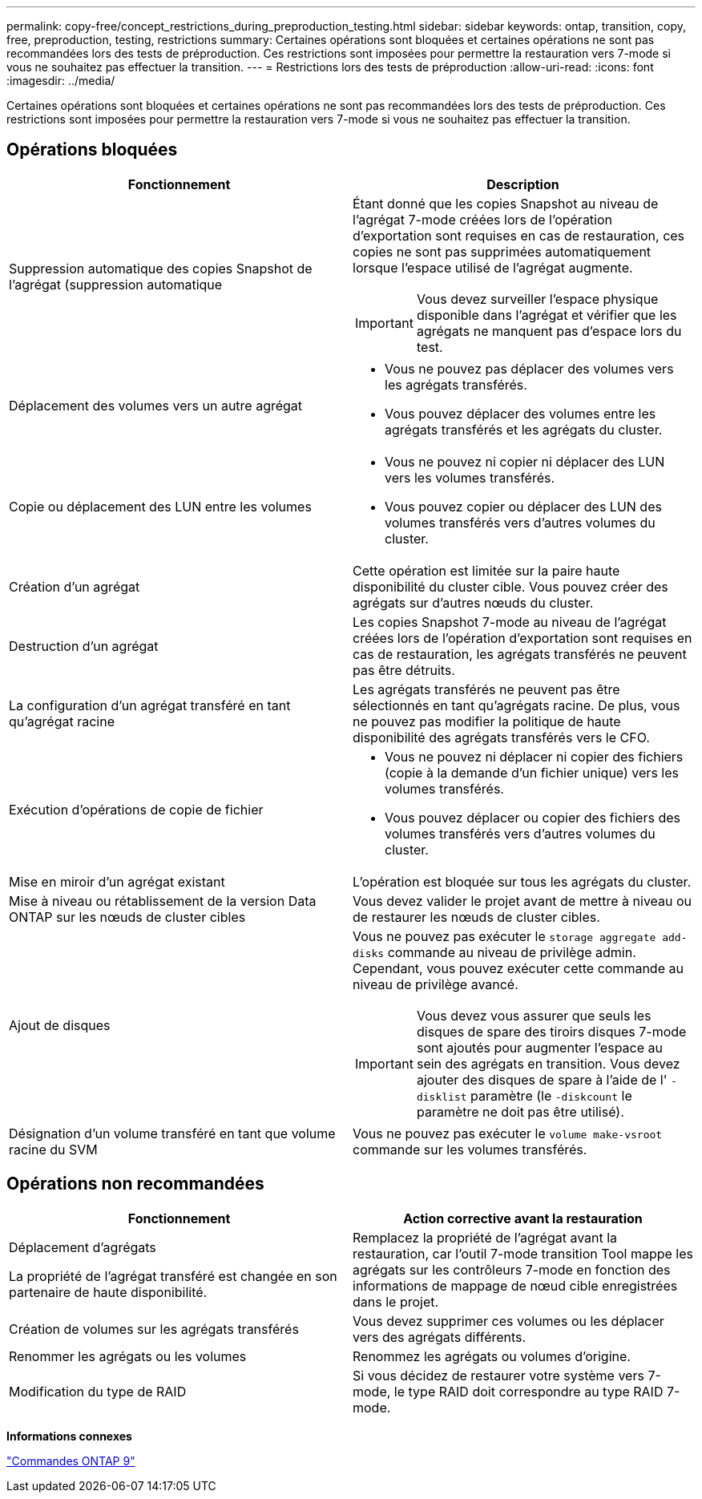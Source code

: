 ---
permalink: copy-free/concept_restrictions_during_preproduction_testing.html 
sidebar: sidebar 
keywords: ontap, transition, copy, free, preproduction, testing, restrictions 
summary: Certaines opérations sont bloquées et certaines opérations ne sont pas recommandées lors des tests de préproduction. Ces restrictions sont imposées pour permettre la restauration vers 7-mode si vous ne souhaitez pas effectuer la transition. 
---
= Restrictions lors des tests de préproduction
:allow-uri-read: 
:icons: font
:imagesdir: ../media/


[role="lead"]
Certaines opérations sont bloquées et certaines opérations ne sont pas recommandées lors des tests de préproduction. Ces restrictions sont imposées pour permettre la restauration vers 7-mode si vous ne souhaitez pas effectuer la transition.



== Opérations bloquées

|===
| Fonctionnement | Description 


 a| 
Suppression automatique des copies Snapshot de l'agrégat (suppression automatique
 a| 
Étant donné que les copies Snapshot au niveau de l'agrégat 7-mode créées lors de l'opération d'exportation sont requises en cas de restauration, ces copies ne sont pas supprimées automatiquement lorsque l'espace utilisé de l'agrégat augmente.


IMPORTANT: Vous devez surveiller l'espace physique disponible dans l'agrégat et vérifier que les agrégats ne manquent pas d'espace lors du test.



 a| 
Déplacement des volumes vers un autre agrégat
 a| 
* Vous ne pouvez pas déplacer des volumes vers les agrégats transférés.
* Vous pouvez déplacer des volumes entre les agrégats transférés et les agrégats du cluster.




 a| 
Copie ou déplacement des LUN entre les volumes
 a| 
* Vous ne pouvez ni copier ni déplacer des LUN vers les volumes transférés.
* Vous pouvez copier ou déplacer des LUN des volumes transférés vers d'autres volumes du cluster.




 a| 
Création d'un agrégat
 a| 
Cette opération est limitée sur la paire haute disponibilité du cluster cible. Vous pouvez créer des agrégats sur d'autres nœuds du cluster.



 a| 
Destruction d'un agrégat
 a| 
Les copies Snapshot 7-mode au niveau de l'agrégat créées lors de l'opération d'exportation sont requises en cas de restauration, les agrégats transférés ne peuvent pas être détruits.



 a| 
La configuration d'un agrégat transféré en tant qu'agrégat racine
 a| 
Les agrégats transférés ne peuvent pas être sélectionnés en tant qu'agrégats racine. De plus, vous ne pouvez pas modifier la politique de haute disponibilité des agrégats transférés vers le CFO.



 a| 
Exécution d'opérations de copie de fichier
 a| 
* Vous ne pouvez ni déplacer ni copier des fichiers (copie à la demande d'un fichier unique) vers les volumes transférés.
* Vous pouvez déplacer ou copier des fichiers des volumes transférés vers d'autres volumes du cluster.




 a| 
Mise en miroir d'un agrégat existant
 a| 
L'opération est bloquée sur tous les agrégats du cluster.



 a| 
Mise à niveau ou rétablissement de la version Data ONTAP sur les nœuds de cluster cibles
 a| 
Vous devez valider le projet avant de mettre à niveau ou de restaurer les nœuds de cluster cibles.



 a| 
Ajout de disques
 a| 
Vous ne pouvez pas exécuter le `storage aggregate add-disks` commande au niveau de privilège admin. Cependant, vous pouvez exécuter cette commande au niveau de privilège avancé.


IMPORTANT: Vous devez vous assurer que seuls les disques de spare des tiroirs disques 7-mode sont ajoutés pour augmenter l'espace au sein des agrégats en transition. Vous devez ajouter des disques de spare à l'aide de l' `-disklist` paramètre (le `-diskcount` le paramètre ne doit pas être utilisé).



 a| 
Désignation d'un volume transféré en tant que volume racine du SVM
 a| 
Vous ne pouvez pas exécuter le `volume make-vsroot` commande sur les volumes transférés.

|===


== Opérations non recommandées

|===
| Fonctionnement | Action corrective avant la restauration 


 a| 
Déplacement d'agrégats

La propriété de l'agrégat transféré est changée en son partenaire de haute disponibilité.
 a| 
Remplacez la propriété de l'agrégat avant la restauration, car l'outil 7-mode transition Tool mappe les agrégats sur les contrôleurs 7-mode en fonction des informations de mappage de nœud cible enregistrées dans le projet.



 a| 
Création de volumes sur les agrégats transférés
 a| 
Vous devez supprimer ces volumes ou les déplacer vers des agrégats différents.



 a| 
Renommer les agrégats ou les volumes
 a| 
Renommez les agrégats ou volumes d'origine.



 a| 
Modification du type de RAID
 a| 
Si vous décidez de restaurer votre système vers 7-mode, le type RAID doit correspondre au type RAID 7-mode.

|===
*Informations connexes*

http://docs.netapp.com/ontap-9/topic/com.netapp.doc.dot-cm-cmpr/GUID-5CB10C70-AC11-41C0-8C16-B4D0DF916E9B.html["Commandes ONTAP 9"]
